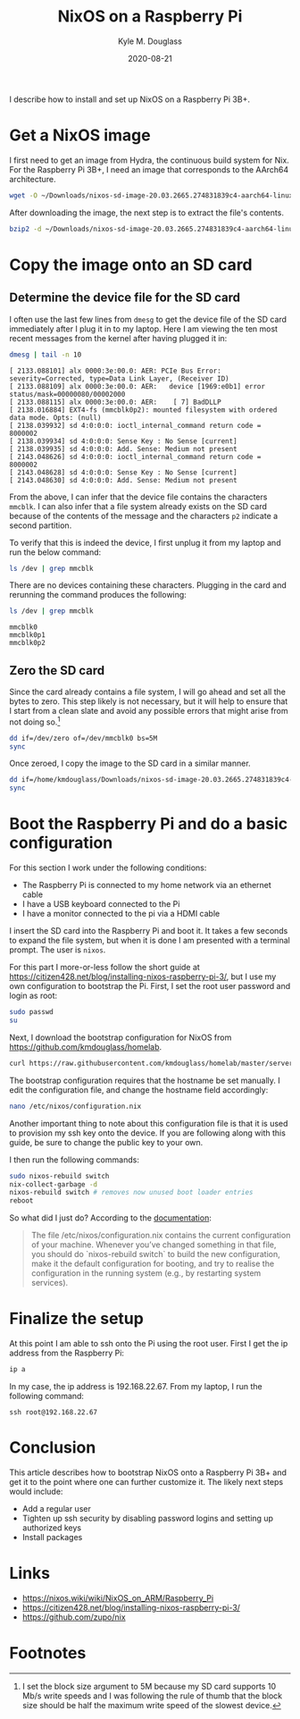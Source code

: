 #+TITLE: NixOS on a Raspberry Pi
#+AUTHOR: Kyle M. Douglass
#+DATE: 2020-08-21

#+BEGIN_ABSTRACT
I describe how to install and set up NixOS on a Raspberry Pi 3B+.
#+END_ABSTRACT

* Get a NixOS image

I first need to get an image from Hydra, the continuous build system for Nix. For the Raspberry Pi
3B+, I need an image that corresponds to the AArch64 architecture.

#+BEGIN_SRC sh :results output :session nixos
wget -O ~/Downloads/nixos-sd-image-20.03.2665.274831839c4-aarch64-linux.img.bz2 https://hydra.nixos.org/build/124508625/download/1/nixos-sd-image-20.03.2665.274831839c4-aarch64-linux.img.bz2
#+END_SRC

#+RESULTS:

After downloading the image, the next step is to extract the file's contents.

#+BEGIN_SRC sh :results output :session nixos
bzip2 -d ~/Downloads/nixos-sd-image-20.03.2665.274831839c4-aarch64-linux.img.bz2
#+END_SRC

#+RESULTS:

* Copy the image onto an SD card
** Determine the device file for the SD card

 I often use the last few lines from =dmesg= to get the device file of the SD card immediately after
 I plug it in to my laptop. Here I am viewing the ten most recent messages from the kernel after
 having plugged it in:

 #+BEGIN_SRC sh :results output :session nixos
 dmesg | tail -n 10
 #+END_SRC

 #+RESULTS:
 #+begin_example
 [ 2133.088101] alx 0000:3e:00.0: AER: PCIe Bus Error: severity=Corrected, type=Data Link Layer, (Receiver ID)
 [ 2133.088109] alx 0000:3e:00.0: AER:   device [1969:e0b1] error status/mask=00000080/00002000
 [ 2133.088115] alx 0000:3e:00.0: AER:    [ 7] BadDLLP
 [ 2138.016884] EXT4-fs (mmcblk0p2): mounted filesystem with ordered data mode. Opts: (null)
 [ 2138.039932] sd 4:0:0:0: ioctl_internal_command return code = 8000002
 [ 2138.039934] sd 4:0:0:0: Sense Key : No Sense [current]
 [ 2138.039935] sd 4:0:0:0: Add. Sense: Medium not present
 [ 2143.048626] sd 4:0:0:0: ioctl_internal_command return code = 8000002
 [ 2143.048628] sd 4:0:0:0: Sense Key : No Sense [current]
 [ 2143.048630] sd 4:0:0:0: Add. Sense: Medium not present
 #+end_example

 From the above, I can infer that the device file contains the characters =mmcblk=. I can also
 infer that a file system already exists on the SD card because of the contents of the message and
 the characters =p2= indicate a second partition.

 To verify that this is indeed the device, I first unplug it from my laptop and run the below
 command:

 #+BEGIN_SRC sh :results output :session nixos
 ls /dev | grep mmcblk
 #+END_SRC

 #+RESULTS:

 There are no devices containing these characters. Plugging in the card and rerunning the command
 produces the following:

 #+BEGIN_SRC sh :results output :session nixos
 ls /dev | grep mmcblk
 #+END_SRC

 #+RESULTS:
 : mmcblk0
 : mmcblk0p1
 : mmcblk0p2

** Zero the SD card

Since the card already contains a file system, I will go ahead and set all the bytes to zero. This
step likely is not necessary, but it will help to ensure that I start from a clean slate and avoid
any possible errors that might arise from not doing so.[fn:1]

#+BEGIN_SRC sh :results output :session nixos :dir /sudo::
dd if=/dev/zero of=/dev/mmcblk0 bs=5M
sync
#+END_SRC

#+RESULTS:
#+begin_example
dd: error writing '/dev/mmcblk0': No space left on device
29665+0 records in
29664+0 records out
31104958464 bytes (31 GB, 29 GiB) copied, 2234.21 s, 13.9 MB/s
#+end_example

Once zeroed, I copy the image to the SD card in a similar manner.

#+BEGIN_SRC sh :results output :session nixos :dir /sudo::
dd if=/home/kmdouglass/Downloads/nixos-sd-image-20.03.2665.274831839c4-aarch64-linux.img of=/dev/mmcblk0 bs=5M
sync
#+END_SRC

#+RESULTS:
: 542+1 records in
: 542+1 records out
: 2841923584 bytes (2.8 GB, 2.6 GiB) copied, 231.494 s, 12.3 MB/s

* Boot the Raspberry Pi and do a basic configuration

For this section I work under the following conditions:

- The Raspberry Pi is connected to my home network via an ethernet cable
- I have a USB keyboard connected to the Pi
- I have a monitor connected to the pi via a HDMI cable

I insert the SD card into the Raspberry Pi and boot it. It takes a few seconds to expand the file
system, but when it is done I am presented with a terminal prompt. The user is =nixos=.

For this part I more-or-less follow the short guide at
https://citizen428.net/blog/installing-nixos-raspberry-pi-3/, but I use my own configuration to
bootstrap the Pi. First, I set the root user password and login as root:

#+BEGIN_SRC sh
sudo passwd
su
#+END_SRC

Next, I download the bootstrap configuration for NixOS from https://github.com/kmdouglass/homelab.

#+BEGIN_SRC sh
curl https://raw.githubusercontent.com/kmdouglass/homelab/master/servers/bootstrap/rpi3.nix > /etc/nixos/configuration.nix
#+END_SRC

The bootstrap configuration requires that the hostname be set manually. I edit the configuration
file, and change the hostname field accordingly:

#+BEGIN_SRC sh
nano /etc/nixos/configuration.nix
#+END_SRC

Another important thing to note about this configuration file is that it is used to provision my
ssh key onto the device. If you are following along with this guide, be sure to change the public
key to your own.

I then run the following commands:

#+BEGIN_SRC sh
sudo nixos-rebuild switch
nix-collect-garbage -d
nixos-rebuild switch # removes now unused boot loader entries
reboot
#+END_SRC

So what did I just do? According to the [[https://nixos.org/nixos/manual/#sec-changing-config][documentation]]:

#+BEGIN_QUOTE
The file /etc/nixos/configuration.nix contains the current configuration of your machine. Whenever
you’ve changed something in that file, you should do `nixos-rebuild switch` to build the new
configuration, make it the default configuration for booting, and try to realise the configuration
in the running system (e.g., by restarting system services).
#+END_QUOTE

* Finalize the setup

At this point I am able to ssh onto the Pi using the root user. First I get the ip address from the
Raspberry Pi:

#+BEGIN_SRC sh
ip a
#+END_SRC

In my case, the ip address is 192.168.22.67. From my laptop, I run the following command:

#+BEGIN_SRC
ssh root@192.168.22.67
#+END_SRC

* Conclusion

This article describes how to bootstrap NixOS onto a Raspberry Pi 3B+ and get it to the point where
one can further customize it. The likely next steps would include:

- Add a regular user
- Tighten up ssh security by disabling password logins and setting up authorized keys
- Install packages

* Links
- https://nixos.wiki/wiki/NixOS_on_ARM/Raspberry_Pi
- https://citizen428.net/blog/installing-nixos-raspberry-pi-3/
- https://github.com/zupo/nix

* Footnotes

[fn:1] I set the block size argument to 5M because my SD card supports 10 Mb/s write speeds and I
was following the rule of thumb that the block size should be half the maximum write speed of the
slowest device.

